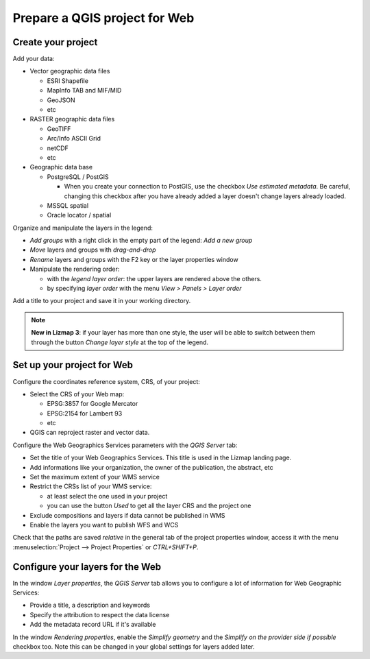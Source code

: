 ==============================
Prepare a QGIS project for Web
==============================

Create your project
===================

Add your data:

* Vector geographic data files

  * ESRI Shapefile
  * MapInfo TAB and MIF/MID
  * GeoJSON
  * etc

* RASTER geographic data files

  * GeoTIFF
  * Arc/Info ASCII Grid
  * netCDF
  * etc

* Geographic data base

  * PostgreSQL / PostGIS

    * When you create your connection to PostGIS, use the checkbox `Use estimated metadata`. Be careful, changing this checkbox after you have already added a layer doesn't change layers already loaded.

  * MSSQL spatial
  * Oracle locator / spatial

.. image:: /images/qgis-montpellier-project.jpg
   :align: center
   :width: 60%

Organize and manipulate the layers in the legend:

* *Add groups* with a right click in the empty part of the legend: *Add a new group*
* *Move* layers and groups with *drag-and-drop*
* *Rename* layers and groups with the F2 key or the layer properties window
* Manipulate the rendering order:

  * with the *legend layer order*: the upper layers are rendered above the others.
  * by specifying *layer order* with the menu *View > Panels > Layer order*

Add a title to your project and save it in your working directory.

.. note:: **New in Lizmap 3**: if your layer has more than one style, the user will be able to switch between them through the button *Change layer style* at the top of the legend.

Set up your project for Web
===============================================================

Configure the coordinates reference system, CRS, of your project:

* Select the CRS of your Web map:

  * EPSG:3857 for Google Mercator
  * EPSG:2154 for Lambert 93
  * etc

* QGIS can reproject raster and vector data.

.. image:: /images/qgis-montpellier-project-crs.jpg
   :align: center
   :width: 60%

Configure the Web Geographics Services parameters with the *QGIS Server* tab:

* Set the title of your Web Geographics Services. This title is used in the Lizmap landing page.
* Add informations like your organization, the owner of the publication, the abstract, etc
* Set the maximum extent of your WMS service
* Restrict the CRSs list of your WMS service:

  * at least select the one used in your project
  * you can use the button *Used* to get all the layer CRS and the project one

* Exclude compositions and layers if data cannot be published in WMS
* Enable the layers you want to publish WFS and WCS

.. image:: /images/qgis-montpellier-project-ows.jpg
   :align: center
   :width: 60%

Check that the paths are saved *relative* in the general tab of the project properties window, access it with the menu :menuselection:`Project --> Project Properties` or `CTRL+SHIFT+P`.

.. _layers-tab-metadata:

Configure your layers for the Web
=================================

In the window *Layer properties*, the *QGIS Server* tab allows you to configure a lot of information for Web Geographic Services:

* Provide a title, a description and keywords
* Specify the attribution to respect the data license
* Add the metadata record URL if it's available

.. image:: /images/qgis-montpellier-project-tram-layer-metadata.jpg
   :align: center
   :width: 60%

In the window *Rendering properties*, enable the *Simplify geometry* and the *Simplify on the provider side if possible* checkbox too.
Note this can be changed in your global settings for layers added later.
